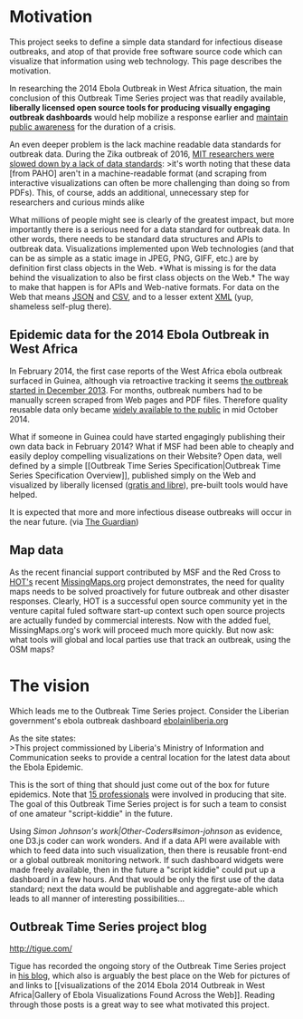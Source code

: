 * Motivation
  :PROPERTIES:
  :CUSTOM_ID: motivation
  :END:

This project seeks to define a simple data standard for infectious
disease outbreaks, and atop of that provide free software source code
which can visualize that information using web technology. This page
describes the motivation.

In researching the 2014 Ebola Outbreak in West Africa situation, the
main conclusion of this Outbreak Time Series project was that readily
available, *liberally licensed open source tools for producing visually
engaging outbreak dashboards* would help mobilize a response earlier and
[[http://www.theguardian.com/commentisfree/cartoon/2014/oct/06/first-dog-how-to-beat-ebola][maintain
public awareness]] for the duration of a crisis.

An even deeper problem is the lack machine readable data standards for
outbreak data. During the Zika outbreak of 2016,
[[https://maimunamajumder.wordpress.com/2016/06/05/ddd-zika-in-colombia/][MIT
researchers were slowed down by a lack of data standards]]: >it's worth
noting that these data [from PAHO] aren't in a machine-readable format
(and scraping from interactive visualizations can often be more
challenging than doing so from PDFs). This, of course, adds an
additional, unnecessary step for researchers and curious minds alike

What millions of people might see is clearly of the greatest impact, but
more importantly there is a serious need for a data standard for
outbreak data. In other words, there needs to be standard data
structures and APIs to outbreak data. Visualizations implemented upon
Web technologies (and that can be as simple as a static image in JPEG,
PNG, GIFF, etc.) are by definition first class objects in the Web. *What
is missing is for the data behind the visualization to also be first
class objects on the Web.* The way to make that happen is for APIs and
Web-native formats. For data on the Web that means
[[http://www.json.org/][JSON]] and
[[https://www.w3.org/2013/csvw/wiki/Main_Page][CSV]], and to a lesser
extent [[https://www.w3.org/TR/REC-xml/#sec-xml-wg][XML]] (yup,
shameless self-plug there).

** Epidemic data for the 2014 Ebola Outbreak in West Africa
   :PROPERTIES:
   :CUSTOM_ID: epidemic-data-for-the-2014-ebola-outbreak-in-west-africa
   :END:

In February 2014, the first case reports of the West Africa ebola
outbreak surfaced in Guinea, although via retroactive tracking it seems
[[http://blogs.unicef.org/2014/10/27/ebola-finding-patient-zero/][the
outbreak started in December 2013]]. For months, outbreak numbers had to
be manually screen scraped from Web pages and PDF files. Therefore
quality reusable data only became
[[https://blog.datamarket.com/2014/10/15/ebola-data-on-datamarket/][widely
available to the public]] in mid October 2014.

What if someone in Guinea could have started engagingly publishing their
own data back in February 2014? What if MSF had been able to cheaply and
easily deploy compelling visualizations on their Website? Open data,
well defined by a simple [[Outbreak Time Series Specification|Outbreak
Time Series Specification Overview]], published simply on the Web and
visualized by liberally licensed
([[http://en.wikipedia.org/wiki/Gratis_versus_libre][gratis and
libre]]), pre-built tools would have helped.

It is expected that more and more infectious disease outbreaks will
occur in the near future.
@@html:<a href='https://www.theguardian.com/culture/gallery/2016/jun/11/winners-2016-agar-art-competition-photos'>@@
[[https://raw.githubusercontent.com/JohnTigue/ebola-viz-twumbshots/gh-pages/not-golden-ratio/twelve-year-of-yuck.png]]@@html:</a>@@
(via
[[https://www.theguardian.com/culture/gallery/2016/jun/11/winners-2016-agar-art-competition-photos][The
Guardian]])

** Map data
   :PROPERTIES:
   :CUSTOM_ID: map-data
   :END:

As the recent financial support contributed by MSF and the Red Cross to
[[http://hot.openstreetmap.org/][HOT's]] recent
[[http://www.economist.com/news/international/21632520-rich-countries-are-deluged-data-developing-ones-are-suffering-drought][MissingMaps.org]]
project demonstrates, the need for quality maps needs to be solved
proactively for future outbreak and other disaster responses. Clearly,
HOT is a successful open source community yet in the venture capital
fuled software start-up context such open source projects are actually
funded by commercial interests. Now with the added fuel,
MissingMaps.org's work will proceed much more quickly. But now ask: what
tools will global and local parties use that track an outbreak, using
the OSM maps?

* The vision
  :PROPERTIES:
  :CUSTOM_ID: the-vision
  :END:

Which leads me to the Outbreak Time Series project. Consider the
Liberian government's ebola outbreak dashboard
[[http://ebolainliberia.org/][ebolainliberia.org]]

As the site states:\\
>This project commissioned by Liberia's Ministry of Information and
Communication seeks to provide a central location for the latest data
about the Ebola Epidemic.

This is the sort of thing that should just come out of the box for
future epidemics. Note that [[http://ebolainliberia.org/about.html][15
professionals]] were involved in producing that site. The goal of this
Outbreak Time Series project is for such a team to consist of one
amateur "script-kiddie" in the future.

Using [[Simon Johnson's work|Other-Coders#simon-johnson]] as evidence,
one D3.js coder can work wonders. And if a data API were available with
which to feed data into such visualization, then there is reusable
front-end or a global outbreak monitoring network. If such dashboard
widgets were made freely available, then in the future a "script kiddie"
could put up a dashboard in a few hours. And that would be only the
first use of the data standard; next the data would be publishable and
aggregate-able which leads to all manner of interesting possibilities...

** Outbreak Time Series project blog
   :PROPERTIES:
   :CUSTOM_ID: outbreak-time-series-project-blog
   :END:

http://tigue.com/

Tigue has recorded the ongoing story of the Outbreak Time Series project
in [[http://tigue.com][his blog]], which also is arguably the best place
on the Web for pictures of and links to [[visualizations of the 2014
Ebola 2014 Outbreak in West Africa|Gallery of Ebola Visualizations Found
Across the Web]]. Reading through those posts is a great way to see what
motivated this project.
